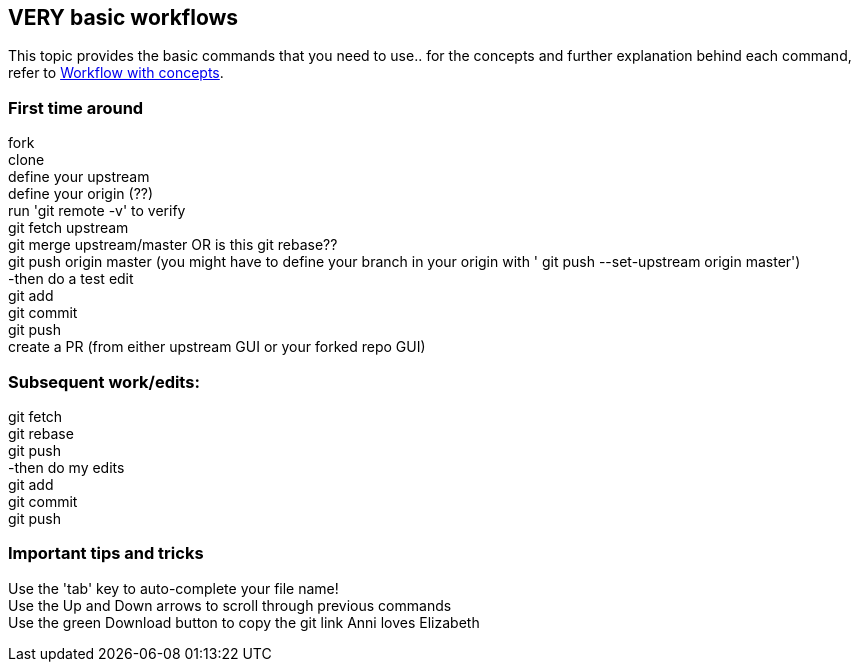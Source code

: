 // the most minimalist workflow possible, with concepts for each step.

== VERY basic workflows
This topic provides the basic commands that you need to use.. for the concepts and further explanation behind each command, refer to link:workflow-with-concepts.adoc[Workflow with concepts].

=== First time around

fork +
clone +
define your upstream +
define your origin (??) +
run 'git remote -v' to verify +
git fetch upstream +
git merge upstream/master OR is this git rebase?? +
git push origin master (you might have to define your branch in your origin with ' git push --set-upstream origin master') +
-then do a test edit +
git add +
git commit +
git push +
create a PR (from either upstream GUI or your forked repo GUI) +

=== Subsequent work/edits:

git fetch +
git rebase +
git push +
-then do my edits +
git add +
git commit +
git push +

=== Important tips and tricks

Use the 'tab' key to auto-complete your file name! +
Use the Up and Down arrows to scroll through previous commands +
Use the green Download button to copy the git link
Anni loves Elizabeth
